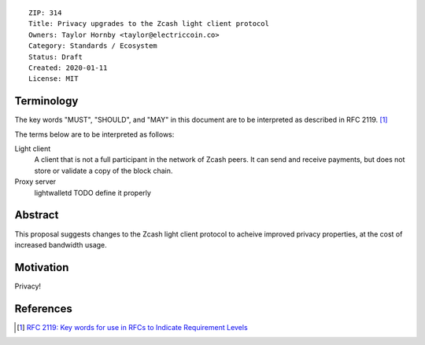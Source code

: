 ::

  ZIP: 314
  Title: Privacy upgrades to the Zcash light client protocol
  Owners: Taylor Hornby <taylor@electriccoin.co>
  Category: Standards / Ecosystem
  Status: Draft
  Created: 2020-01-11
  License: MIT


Terminology
===========

The key words "MUST", "SHOULD", and "MAY" in this document are to be interpreted as
described in RFC 2119. [#RFC2119]_

The terms below are to be interpreted as follows:

Light client
  A client that is not a full participant in the network of Zcash peers. It can send and
  receive payments, but does not store or validate a copy of the block chain.

Proxy server
  lightwalletd TODO define it properly

Abstract
========

This proposal suggests changes to the Zcash light client protocol to acheive
improved privacy properties, at the cost of increased bandwidth usage.

Motivation
==========

Privacy!

References
==========

.. [#RFC2119] `RFC 2119: Key words for use in RFCs to Indicate Requirement Levels <https://www.rfc-editor.org/rfc/rfc2119.html>`_

